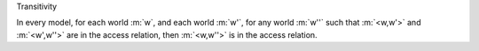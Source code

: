 .. cssclass:: definiendum smallcaps

Transitivity

.. cssclass:: definiens

In every model, for each world :m:`w`, and each world :m:`w'`,
for any world :m:`w''` such that :m:`<w,w'>` and :m:`<w',w''>`
are in the access relation, then :m:`<w,w''>` is in the access relation.
